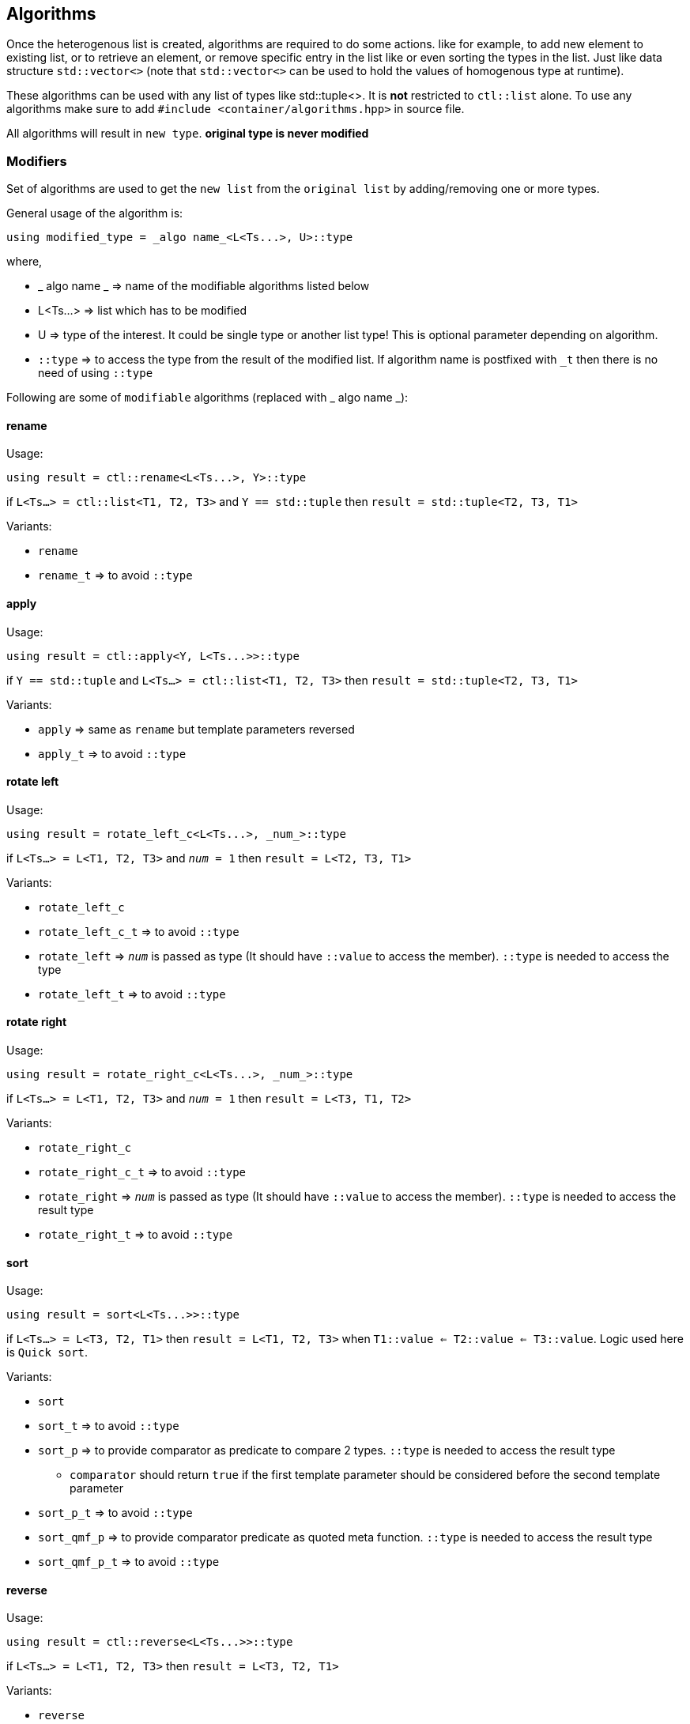 
== Algorithms

Once the heterogenous list is created, algorithms are required to do some actions. like for example, to add new element to existing list, or to retrieve an element, or remove specific entry in the list like or even sorting the types in the list. Just like data structure `std::vector<>` (note that `std::vector<>` can be used to hold the values of homogenous type at runtime).

These algorithms can be used with any list of types like std::tuple<>. It is *not* restricted to `ctl::list` alone.
To use any algorithms make sure to add `#include <container/algorithms.hpp>` in source file.

All algorithms will result in `new type`. *original type is never modified*

=== Modifiers

Set of algorithms are used to get the `new list` from the `original list` by adding/removing one or more types. 

General usage of the algorithm is:
[source, cpp]
using modified_type = _algo name_<L<Ts...>, U>::type

where,

* _ algo name _ => name of the modifiable algorithms listed below
* L<Ts...> => list which has to be modified
* U => type of the interest. It could be single type or another list type! This is optional parameter depending on algorithm.
* `::type` => to access the type from the result of the modified list. If algorithm name is postfixed with `_t` then there is no need of using `::type`

Following are some of `modifiable` algorithms (replaced with _ algo name _):

==== rename

Usage:
[source, cpp]
using result = ctl::rename<L<Ts...>, Y>::type

if `L<Ts...> = ctl::list<T1, T2, T3>` and `Y == std::tuple` then `result = std::tuple<T2, T3, T1>`

Variants:

* `rename`
* `rename_t` => to avoid `::type`

==== apply

Usage:
[source, cpp]
using result = ctl::apply<Y, L<Ts...>>::type

if `Y == std::tuple` and `L<Ts...> = ctl::list<T1, T2, T3>` then `result = std::tuple<T2, T3, T1>`

Variants:

* `apply` => same as `rename` but template parameters reversed
* `apply_t` => to avoid `::type`

==== rotate left

Usage:
[source, cpp]
using result = rotate_left_c<L<Ts...>, _num_>::type

if `L<Ts...> = L<T1, T2, T3>` and `_num_ = 1` then `result = L<T2, T3, T1>`

Variants:

* `rotate_left_c`
* `rotate_left_c_t` => to avoid `::type`
* `rotate_left` => `_num_` is passed as type (It should have `::value` to access the member). `::type` is needed to access the type
* `rotate_left_t` => to avoid `::type`

==== rotate right

Usage:
[source, cpp]
using result = rotate_right_c<L<Ts...>, _num_>::type

if `L<Ts...> = L<T1, T2, T3>` and `_num_ = 1` then `result = L<T3, T1, T2>`

Variants:

* `rotate_right_c`
* `rotate_right_c_t` => to avoid `::type`
* `rotate_right` => `_num_` is passed as type (It should have `::value` to access the member). `::type` is needed to access the result type
* `rotate_right_t` => to avoid `::type`

==== sort

Usage:
[source, cpp]
using result = sort<L<Ts...>>::type

if `L<Ts...> = L<T3, T2, T1>` then `result = L<T1, T2, T3>` when `T1::value <= T2::value <= T3::value`. Logic used here is `Quick sort`.

Variants:

* `sort`
* `sort_t` => to avoid `::type`
* `sort_p` => to provide comparator as predicate to compare 2 types. `::type` is needed to access the result type
** `comparator` should return `true` if the first template parameter should be considered before the second template parameter
* `sort_p_t` => to avoid `::type`
* `sort_qmf_p` => to provide comparator predicate as quoted meta function. `::type` is needed to access the result type
* `sort_qmf_p_t` => to avoid `::type`

==== reverse

Usage:
[source, cpp]
using result = ctl::reverse<L<Ts...>>::type

if `L<Ts...> = L<T1, T2, T3>` then `result = L<T3, T2, T1>`

Variants:

* `reverse`
* `reverse_t` => to avoid `::type`

==== replace

Usage:
[source, cpp]
using result = ctl::replace<L<Ts...>, TR, RW>::type

if `L<Ts...> = L<T1, T2, T3>`, `TR = T2` and `RW = T4` then `result = L<T1, T4, T3>`

Variants:

* `replace`
* `replace_t` => to avoid `::type`
* `replace_at_c` => to replace type at given position (position is a constant). `::type` is needed to access the result type
* `replace_at_c_t` => to avoid `::type`
* `replace_at` => to replace type at given position (position is a type, `::value` is used to access the constant). `::type` is needed to access the result type
* `replace_at_t` => to avoid `::type`
* `replace_if` => to replace all types which results in `true` when passed to given predicate. `::type` is needed to access the result type
* `replace_if_t` => to avoid `::type`
* `replace_if_qmf` => predicate passed as quoted meta function. `::type` is needed to access the result type
* `replace_if_qmf_t` => to avoid `::type`

==== push_front

Usage:
[source, cpp]
using result = ctl::push_front<L<Ts...>, T>::type

if `L<Ts...> = L<T1, T2, T3>` and `L<T4, T5, T6>` then `result = L<T4, T5, T6, T1, T2, T3>`

Variants:

* `push_front` => to push another `type/list` to front of given list
* `push_front_t` => used to avoid `::type`

==== push_back

Usage:
[source, cpp]
using result = ctl::push_back<L<Ts...>, T>::type

if `L<Ts...> = L<T1, T2, T3>` and `L<T4, T5, T6>` then `result = L<T1, T2, T3, T4, T5, T6>`

Variants:

* `push_back` => to push another `type/list` to back of given list
* `push_back_t` => to avoid `::type`

==== append

Usage:
[source, cpp]
using result = ctl::append<L<Ts...>, T>::type

if `L<Ts...> = L<T1, T2, T3>` and `L<T4, T5, T6>` then `result = L<T1, T2, T3, T4, T5, T6>`

Variants:

* `append` => alias to `push_back`
* `append_t` => alias to `push_back_t`

==== pop_front

Usage:
[source, cpp]
using result = ctl::pop_front<L<Ts...>>::type

if `L<Ts...> = L<T1, T2, T3>` then `result = L<T2, T3>`
if list provided is empty, then it will result in error

Variants:

* `pop_front`
* `pop_front_t` => to avoid `::type`

==== pop_back

Usage:
[source, cpp]
using result = ctl::pop_back<L<Ts...>>::type

if `L<Ts...> = L<T1, T2, T3>` then `result = L<T1, T2>`

Variants:

* `pop_back`
* `pop_back_t` => to avoid `::type`

==== insert

Usage:
[source, cpp]
using result = ctl::insert_c<L<Ts...>, _index_, Us...>::type

if `L<Ts...> = L<T1, T2, T3>`, `_index_ = 1` and `Us... = U1, U2, U3`  then `result = L<T1, U1, U2, U3, T2, T3>`.
if _index_ should be less than size of the `L<Ts...>`. otherwise it will result in compiler error

Variants:

* `insert_c`
* `insert_c_t` => to avoid `::type`
* `insert` => when _index_ passed as type (`::value` is used to get the index value). `::type` is needed to access the result type
* `insert_t` => to avoid `::type`

==== repeat

Usage:
[source, cpp]
using result = ctl::repeat_c<L<Ts...>, _count_>::type

if `L<Ts...> = L<T1, T2, T3>` and _count_ = 2 then `result = L<T1, T2, T3, T1, T2, T3>`.
if _count_ == 0, then `result = L<>`

Variants:

* `repeat_c`
* `repeat_c_t` => to avoid `::type`
* `repeat` => when _count_ passed as type (`::value` is used to get the count value). `::type` is needed to access the result type
* `repeat_t` => to avoid `::type`

==== clear

Usage:
[source, cpp]
using result = ctl::repeat_c<L<Ts...>>::type

if `L<Ts...> = L<T1, T2, T3>` then `result = L<>`

Variants:

* `clear`
* `clear_t` => to avoid `::type`

==== erase

Usage:
[source, cpp]
using result = ctl::erase_c<L<Ts...>, _pos1_, _pos2_>::type

if `L<Ts...> = L<T1, T2, T3>`, _pos1_ == 0 and _pos2_ == 1 then `result = L<T2, T3>`.
if condition _pos1_ < `L<Ts...>` <= _pos2_ fails, then results in compiler error.

Variants:

* `erase_c`
* `erase_c_t` => to avoid `::type`
* `erase` => when _pos1_ and _pos2_ are passed a types. `::type` is needed to access the result type
* `erase_t` => to avoid `::type`

==== remove

Usage:
[source, cpp]
using result = ctl::remove_type<L<Ts...>, U>::type

if `L<Ts...> = L<T1, T2, T3>` and `U = T2` then `result = L<T1, T2>`.

Variants:

* `remove_type`
* `remove_type_t` => to avoid `::type`
* `remove_if` => when `U` is a predicate. if `P<T>` results in `true` then type is removed. `::type` is needed to access the result type
* `remove_if_t` => to avoid `::type`
* `remove_if_qmf`
* `remove_if_qmf_t`

==== filter

Usage:
[source, cpp]
using result = ctl::filter_if<P, L1, L2, ..., Ln>::type

if `L1<T1, T2, T3>, L2<T4, T5, T6> ... Ln<Tn, Tn+1, Tn+2>` and `P<T2, T5, ..., Tn+1> = true` then `result = L<T2>`.

Variants:

* `filter_if`
* `filter_if_t` => to avoid `::type`
* `filter_if_qmf` => when predicate is passed as quoted meta function. `::type` is needed to access the result type
* `filter_if_qmf_t` => to avoid `::type`

==== copy_if

Usage:
[source, cpp]
using result = ctl::copy_if<L<Ts...>, P>::type

if `L<Ts...> = L<T1, T2, T3>` and `P<T2> = true` then `result = L<T2>`.

Variants:

* `copy_if` => alias to `filter_if`
* `copy_if_t` => to avoid `::type`
* `copy_if_qmf` => alias to `filter_if_qmf`
* `copy_if_qmf_t` => to avoid `::type`

==== drop

Usage:
[source, cpp]
using result = ctl::drop_c<L<Ts...>, _count_>::type

if `L<Ts...> = L<T1, T2, T3>` and _count_ = 2 then `result = L<T3>`. 
if _count_ >= `L<Ts...>` size, then `result = L<>`

Variants:

* `drop_c`
* `drop_c_t` => to avoid `::type`
* `drop` => when _count_ is a type. `::type` is needed to access the result type
* `drop_t` => to avoid `::type`

==== remove_duplicates

Usage:
[source, cpp]
using result = ctl::remove_duplicates<L<Ts...>>::type

if `L<Ts...> = L<T1, T1, T2>` and _count_ = 2 then `result = L<T1, T2>`. 

Variants:

* `remove_duplicates`
* `remove_duplicates_t` => to avoid `::type`

==== unique

Usage:
[source, cpp]
using result = ctl::unique<L<Ts...>>::type

if `L<Ts...> = L<T1, T1, T2>` and _count_ = 2 then `result = L<T1, T2>`. 

Variants:

* `unique` => alias to `remove_duplicates`
* `unique_t` => to avoid `::type`

==== unique_if

Usage:
[source, cpp]
using result = ctl::unique_if<L<Ts...>, P>::type

if `L<Ts...> = L<T1, T2, T3>` and `P<T> = T2` then `result = L<T1, T2>`.

Variants:

* `unique_if` => alias to `remove_if`
* `unique_if_t` => to avoid `::type`
* `unique_if_qmf` => alias to `remove_if_qmf`
* `unique_if_qmf_t` => to avoid `::type`

==== transform

Usage:
[source, cpp]
using result = ctl::transform<F, L1, L2, ..., Ln>::type

if `L1<T1, T2, T3>, L2<T4, T5, T6> ... Ln<Tn, Tn+1, Tn+2>` then `result = L<F<T1, T4, ..., Tn>, F<T2, T5, ..., Tn+1>, F<T3, T6, ..., Tn+2>>`. F is templated type.

Variants:

* `transform`
* `transform_t` => to avoid `::type`
* `transform_qmf` => when `F` is provided as quoted meta function. `::type` is needed to access the result type
* `transform_qmf_t` => to avoid `::type`
* `transform_if` => when predicate `P` is passed as 3rd template argument. `result` will have `F<T>` only when `P<T>` is `true`. `::type` is needed to access the result type
* `transform_if_t` => to avoid `::type`
* `transform_if_qmf` => when `F` and predicate provided as quoted meta function
* `transform_if_qmf_t` => to avoid `::type`

=== Accessors

Set of algorithms are used to retrieve the one or more types from the `original list`. In some case `conditional retrieval` is possible. *These algorithms will result in compiler error if the provided `list` is empty*. 

General usage of the algorithm is:
[source, cpp]
using result = _algo name_<L<Ts...>, P>::type

where,

* _ algo name _ => name of the accessor algorithms listed below
* L<Ts...> => list from which one or more type is retrieved
* P => `predicate/function` which is `applied on each type` to access/retrieve. It is `optional`, not every algorithm needs this parameter
* `::type` => to access the type from the result. If algorithm name is postfixed with `_t` then there is no need of using `::type`

Following are some of `accessor` algorithms (replaced with _ algo name _):

==== at

Usage:
[source, cpp]
using result = ctl::at_c<L<Ts...>, _pos_>::type

if `L<Ts...> = L<T1, T2, T3>` and _pos_ == 2 then `result = T3`. if condition _pos_ < size of `L<Ts...>` then it will result in compiler error

Variants:

* `at_c`
* `at_c_t` => to avoid `::type`
* `at` => when _pos_ is passed as type. `::type` is needed to access the result type
* `at_t` => to avoid `::type`

==== first

Usage:
[source, cpp]
using result = ctl::first<L<Ts...>>::type

if `L<Ts...> = L<T1, T2, T3>` then `result = T1`. if list provided is empty, then it will result in compiler error

Variants:

* `first` => to get the first type from the list
* `first_t` => to avoid `::type`

==== front

Usage:
[source, cpp]
using result = ctl::front<L<Ts...>>::type

if `L<Ts...> = L<T1, T2, T3>` then `result = T1`. if list provided is empty, then it will result in compiler error

Variants:

* `front` => alias to `first`
* `front_t` => to avoid `::type`

==== last

Usage:
[source, cpp]
using result = ctl::last<L<Ts...>>::type

if `L<Ts...> = L<T1, T2, T3>` then `result = T3`. if list provided is empty, then it will result in compiler error

Variants:

* `last` => to get the last type from the list
* `last_t` => to avoid `::type`

==== back

Usage:
[source, cpp]
using result = ctl::back<L<Ts...>>::type

if `L<Ts...> = L<T1, T2, T3>` then `result = T3`. if list provided is empty, then it will result in compiler error

Variants:

* `back` => alias to `last`
* `back_t` => to avoid `::type`

==== head

Usage:
[source, cpp]
using result = ctl::head<L<Ts...>>::type

if `L<Ts...> = L<T1, T2, T3>` then `result = L<T1, T2>`. if list provided is empty, then it will result in compiler error. If there is only one entry in the list, then `result = L<>`

Variants:

* `head`
* `head_t` => to avoid `::type`

==== tail

Usage:
[source, cpp]
using result = ctl::tail<L<Ts...>>::type

if `L<Ts...> = L<T1, T2, T3>` then `result = L<T2, T3>`. if list provided is empty, then it will result in compiler error. If there is only one entry in the list, then `result = L<>`

Variants:

* `tail`
* `tail_t` => to avoid `::type`

==== take

Usage:
[source, cpp]
using result = ctl::take<L<Ts...>, _count_>::type

if `L<Ts...> = L<T1, T2, T3>` and _count_ = 2, then `result = L<T1, T2>`. if _count_ >= size of `L<Ts...>` then `result = L<Ts...>`

Variants:

* `take_c`
* `take_c_t` => to avoid `::type`
* `take` => when _count_ is provided as type. `::type` is needed to access the result type
* `take_t` => to avoid `::type`


=== Miscellaneous

Set of algorithms used for miscellaneous stuffs which are not listed above! Name of the algorithm will give hint on misc stuff.

Following are some of algorithms:

==== size

Usage:
[source, cpp]
using result = ctl::size<L<Ts...>>::type

if `L<Ts...> = L<T1, T2, T3>` then `result = std::integral_constant<uint32_t, 3>`

Variants:

* `size`
* `size_t` => to avoid `::type`

==== count

Usage:
[source, cpp]
using result = ctl::count<L<Ts...>>::type

if `L<Ts...> = L<T1, T2, T3>` then `result = std::integral_constant<uint32_t, 3>`

Variants:

* `count` => alias to `size`
* `count_t` => to avoid `::type`
* `count_if` => when `predicate P` is passed as second template argument. type will be counted only if `P<T> is true`. `::type` is needed to access the result type
* `count_if_t` => to avoid `::type`
* `count_if_qmf` => when `predicate` is passed as quoted meta function
* `count_if_qmf_t` => to avoid `::type`

==== empty

Usage:
[source, cpp]
using result = ctl::empty<L<Ts...>>::type

if `L<Ts...> = L<T1, T2, T3>` then `result = std::false_type`. if `L<Ts...> = L<>` then `result = std::true_type`

Variants:

* `empty`
* `empty_t` => to avoid `::type`

==== contains

Usage:
[source, cpp]
using result = ctl::contains<L<Ts...>, U>::type

if `L<Ts...> = L<T1, T2, T3>` and `U == T2` then `result = std::true_type`. if `U == T4` then `result = std::false_type`

Variants:

* `contains`
* `contains_t` => to avoid `::type`

==== find

Usage:
[source, cpp]
using result = ctl::find<L<Ts...>, U>::type

if `L<Ts...> = L<T1, T2, T3>` and `U == T2` then `result = std::integral_constant<uint32_t, 1>`. if `U` is not found in list, then `result` is size of the list

Variants:

* `find`
* `find_t` => to avoid `::type`
* `find_if` => when `U` is a predicate. `result` will have the first position for which `P<T>` will result in `true`. `::type` is needed to access the result type
* `find_if_t` => to avoid `::type`
* `find_if_qmf` => when predicate is passed as quoted meta function. `::type` is needed to access the result type
* `find_if_qmf_t` => to avoid `::type`

==== all_of

Usage:
[source, cpp]
using result = ctl::all_of<L<Ts...>, P>::type

if `L<Ts...> = L<T1, T2, T3>` and `P<T> == true` for all T1, T2, T3 types then `result = std::true_type`, otherwise `result = std::false_type`.

Variants:

* `all_of`
* `all_of_t` => to avoid `::type`
* `all_of_qmf` => when predicate is passed as quoted meta function. `::type` is needed to access the result type
* `all_of_qmf_t` => to avoid `::type`

==== any_of

Usage:
[source, cpp]
using result = ctl::any_of<L<Ts...>, P>::type

if `L<Ts...> = L<T1, T2, T3>` and `P<T> == true` for any T1, T2, T3 types then `result = std::true_type`, otherwise `result = std::false_type`.

Variants:

* `any_of`
* `any_of_t` => to avoid `::type`
* `any_of_qmf` => when predicate is passed as quoted meta function. `::type` is needed to access the result type
* `any_of_qmf_t` => to avoid `::type`

==== none_of

Usage:
[source, cpp]
using result = ctl::none_of<L<Ts...>, P>::type

if `L<Ts...> = L<T1, T2, T3>` and `P<T> == false` for all T1, T2, T3 types then `result = std::true_type`, otherwise `result = std::false_type`.

Variants:

* `none_of`
* `none_of_t` => to avoid `::type`
* `none_of_qmf` => when predicate is passed as quoted meta function. `::type` is needed to access the result type
* `none_of_qmf_t` => to avoid `::type`

==== from integer sequence

Usage:
[source, cpp]
using result = ctl::from_integer_sequence<sequence, RT>::type

if `sequence = std::integer_sequence<unsigned int, 9, 2, 5>` and `RT == ctl::list` then `result = ctl::list<std::integral_constant<unsigned int, 9>, std::integral_constant<unsigned int, 2>, std::integral_constant<unsigned int, 5> >`

`RT` default type is `std::tuple`.

Variants:

* `from_integer_sequence`
* `from_integer_sequence_t` => to avoid `::type`

==== iota

Usage:
[source, cpp]
using result = ctl::iota_c<_count_, DT, RT>::type

if _count_ = 3, `DT = uint32_t` and `RT == ctl::list` then `result = ctl::list<std::integral_constant<uint32_t, 0>, std::integral_constant<uint32_t, 1>, std::integral_constant<uint32_t, 2> >`

`DT` default type is `uint32_t`.
`RT` default type is `std::tuple`.

* `iota_c`
* `iota_c_t` => to avoid `::type`
* `iota` => when _count_ is provided as type. `::type` is needed to access the result type
* `iota_t` => to avoid `::type`
